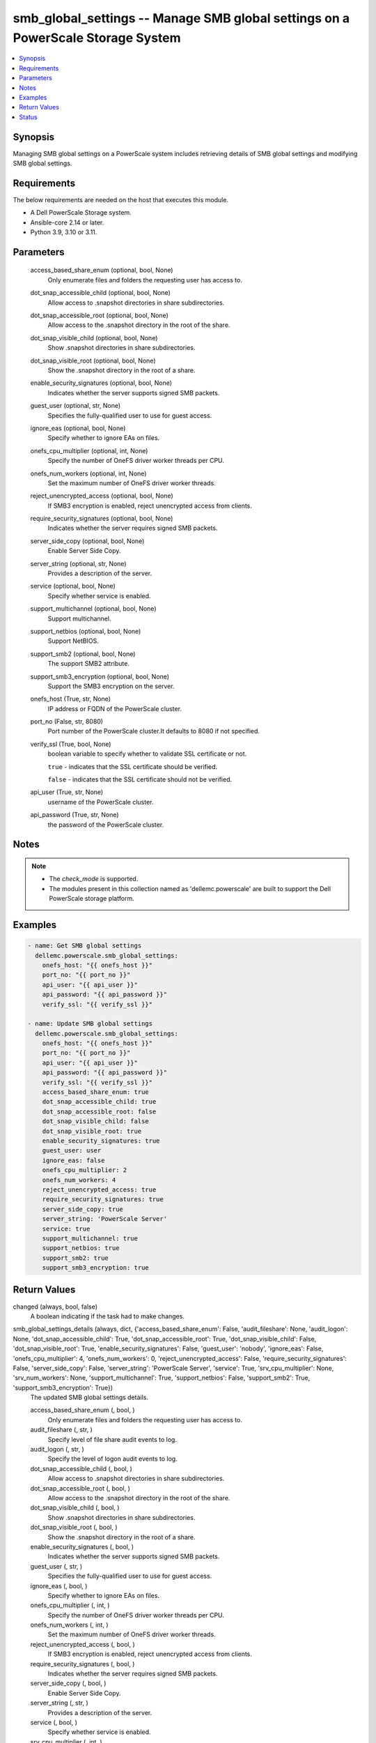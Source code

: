 .. _smb_global_settings_module:


smb_global_settings -- Manage SMB global settings on a PowerScale Storage System
================================================================================

.. contents::
   :local:
   :depth: 1


Synopsis
--------

Managing SMB global settings on a PowerScale system includes retrieving details of SMB global settings and modifying SMB global settings.



Requirements
------------
The below requirements are needed on the host that executes this module.

- A Dell PowerScale Storage system.
- Ansible-core 2.14 or later.
- Python 3.9, 3.10 or 3.11.



Parameters
----------

  access_based_share_enum (optional, bool, None)
    Only enumerate files and folders the requesting user has access to.


  dot_snap_accessible_child (optional, bool, None)
    Allow access to .snapshot directories in share subdirectories.


  dot_snap_accessible_root (optional, bool, None)
    Allow access to the .snapshot directory in the root of the share.


  dot_snap_visible_child (optional, bool, None)
    Show .snapshot directories in share subdirectories.


  dot_snap_visible_root (optional, bool, None)
    Show the .snapshot directory in the root of a share.


  enable_security_signatures (optional, bool, None)
    Indicates whether the server supports signed SMB packets.


  guest_user (optional, str, None)
    Specifies the fully-qualified user to use for guest access.


  ignore_eas (optional, bool, None)
    Specify whether to ignore EAs on files.


  onefs_cpu_multiplier (optional, int, None)
    Specify the number of OneFS driver worker threads per CPU.


  onefs_num_workers (optional, int, None)
    Set the maximum number of OneFS driver worker threads.


  reject_unencrypted_access (optional, bool, None)
    If SMB3 encryption is enabled, reject unencrypted access from clients.


  require_security_signatures (optional, bool, None)
    Indicates whether the server requires signed SMB packets.


  server_side_copy (optional, bool, None)
    Enable Server Side Copy.


  server_string (optional, str, None)
    Provides a description of the server.


  service (optional, bool, None)
    Specify whether service is enabled.


  support_multichannel (optional, bool, None)
    Support multichannel.


  support_netbios (optional, bool, None)
    Support NetBIOS.


  support_smb2 (optional, bool, None)
    The support SMB2 attribute.


  support_smb3_encryption (optional, bool, None)
    Support the SMB3 encryption on the server.


  onefs_host (True, str, None)
    IP address or FQDN of the PowerScale cluster.


  port_no (False, str, 8080)
    Port number of the PowerScale cluster.It defaults to 8080 if not specified.


  verify_ssl (True, bool, None)
    boolean variable to specify whether to validate SSL certificate or not.

    \ :literal:`true`\  - indicates that the SSL certificate should be verified.

    \ :literal:`false`\  - indicates that the SSL certificate should not be verified.


  api_user (True, str, None)
    username of the PowerScale cluster.


  api_password (True, str, None)
    the password of the PowerScale cluster.





Notes
-----

.. note::
   - The \ :emphasis:`check\_mode`\  is supported.
   - The modules present in this collection named as 'dellemc.powerscale' are built to support the Dell PowerScale storage platform.




Examples
--------

.. code-block:: yaml+jinja

    
    - name: Get SMB global settings
      dellemc.powerscale.smb_global_settings:
        onefs_host: "{{ onefs_host }}"
        port_no: "{{ port_no }}"
        api_user: "{{ api_user }}"
        api_password: "{{ api_password }}"
        verify_ssl: "{{ verify_ssl }}"

    - name: Update SMB global settings
      dellemc.powerscale.smb_global_settings:
        onefs_host: "{{ onefs_host }}"
        port_no: "{{ port_no }}"
        api_user: "{{ api_user }}"
        api_password: "{{ api_password }}"
        verify_ssl: "{{ verify_ssl }}"
        access_based_share_enum: true
        dot_snap_accessible_child: true
        dot_snap_accessible_root: false
        dot_snap_visible_child: false
        dot_snap_visible_root: true
        enable_security_signatures: true
        guest_user: user
        ignore_eas: false
        onefs_cpu_multiplier: 2
        onefs_num_workers: 4
        reject_unencrypted_access: true
        require_security_signatures: true
        server_side_copy: true
        server_string: 'PowerScale Server'
        service: true
        support_multichannel: true
        support_netbios: true
        support_smb2: true
        support_smb3_encryption: true



Return Values
-------------

changed (always, bool, false)
  A boolean indicating if the task had to make changes.


smb_global_settings_details (always, dict, {'access_based_share_enum': False, 'audit_fileshare': None, 'audit_logon': None, 'dot_snap_accessible_child': True, 'dot_snap_accessible_root': True, 'dot_snap_visible_child': False, 'dot_snap_visible_root': True, 'enable_security_signatures': False, 'guest_user': 'nobody', 'ignore_eas': False, 'onefs_cpu_multiplier': 4, 'onefs_num_workers': 0, 'reject_unencrypted_access': False, 'require_security_signatures': False, 'server_side_copy': False, 'server_string': 'PowerScale Server', 'service': True, 'srv_cpu_multiplier': None, 'srv_num_workers': None, 'support_multichannel': True, 'support_netbios': False, 'support_smb2': True, 'support_smb3_encryption': True})
  The updated SMB global settings details.


  access_based_share_enum (, bool, )
    Only enumerate files and folders the requesting user has access to.


  audit_fileshare (, str, )
    Specify level of file share audit events to log.


  audit_logon (, str, )
    Specify the level of logon audit events to log.


  dot_snap_accessible_child (, bool, )
    Allow access to .snapshot directories in share subdirectories.


  dot_snap_accessible_root (, bool, )
    Allow access to the .snapshot directory in the root of the share.


  dot_snap_visible_child (, bool, )
    Show .snapshot directories in share subdirectories.


  dot_snap_visible_root (, bool, )
    Show the .snapshot directory in the root of a share.


  enable_security_signatures (, bool, )
    Indicates whether the server supports signed SMB packets.


  guest_user (, str, )
    Specifies the fully-qualified user to use for guest access.


  ignore_eas (, bool, )
    Specify whether to ignore EAs on files.


  onefs_cpu_multiplier (, int, )
    Specify the number of OneFS driver worker threads per CPU.


  onefs_num_workers (, int, )
    Set the maximum number of OneFS driver worker threads.


  reject_unencrypted_access (, bool, )
    If SMB3 encryption is enabled, reject unencrypted access from clients.


  require_security_signatures (, bool, )
    Indicates whether the server requires signed SMB packets.


  server_side_copy (, bool, )
    Enable Server Side Copy.


  server_string (, str, )
    Provides a description of the server.


  service (, bool, )
    Specify whether service is enabled.


  srv_cpu_multiplier (, int, )
    Specify the number of SRV service worker threads per CPU.


  srv_num_workers (, int, )
    Set the maximum number of SRV service worker threads.


  support_multichannel (, bool, )
    Support multichannel.


  support_netbios (, bool, )
    Support NetBIOS.


  support_smb2 (, bool, )
    The support SMB2 attribute.


  support_smb3_encryption (, bool, )
    Support the SMB3 encryption on the server.






Status
------





Authors
~~~~~~~

- Sachin Apagundi (@sachin-apa) <ansible.team@dell.com>

